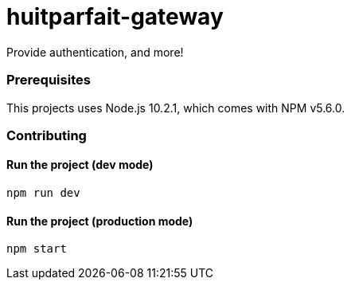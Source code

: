 = huitparfait-gateway

Provide authentication, and more!

=== Prerequisites
This projects uses Node.js 10.2.1, which comes with NPM v5.6.0.

=== Contributing

==== Run the project (dev mode)
```
npm run dev
```

==== Run the project (production mode)
```
npm start
```
